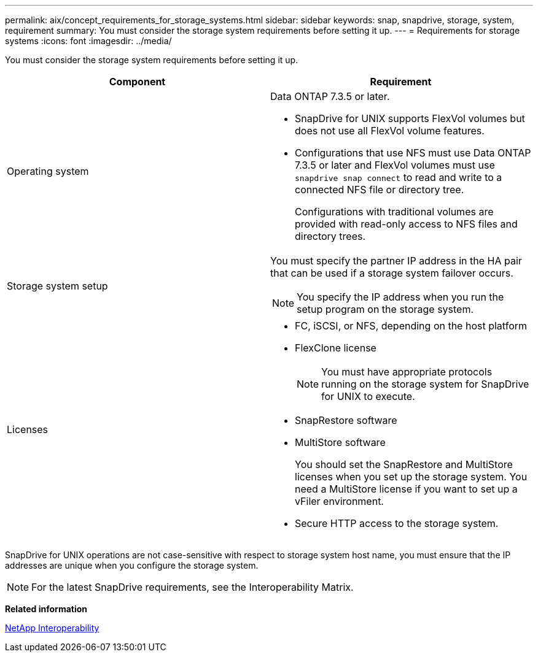 ---
permalink: aix/concept_requirements_for_storage_systems.html
sidebar: sidebar
keywords: snap, snapdrive, storage, system, requirement
summary: You must consider the storage system requirements before setting it up.
---
= Requirements for storage systems
:icons: font
:imagesdir: ../media/

[.lead]
You must consider the storage system requirements before setting it up.

[options="header"]
|===
| Component| Requirement
a|
Operating system

a|
Data ONTAP 7.3.5 or later.

* SnapDrive for UNIX supports FlexVol volumes but does not use all FlexVol volume features.
* Configurations that use NFS must use Data ONTAP 7.3.5 or later and FlexVol volumes must use `snapdrive snap connect` to read and write to a connected NFS file or directory tree.
+
Configurations with traditional volumes are provided with read-only access to NFS files and directory trees.

a|
Storage system setup

a|
You must specify the partner IP address in the HA pair that can be used if a storage system failover occurs.

NOTE: You specify the IP address when you run the setup program on the storage system.

a|
Licenses

a|

* FC, iSCSI, or NFS, depending on the host platform
* FlexClone license
+
NOTE: You must have appropriate protocols running on the storage system for SnapDrive for UNIX to execute.

* SnapRestore software
* MultiStore software
+
You should set the SnapRestore and MultiStore licenses when you set up the storage system. You need a MultiStore license if you want to set up a vFiler environment.

* Secure HTTP access to the storage system.

|===
SnapDrive for UNIX operations are not case-sensitive with respect to storage system host name, you must ensure that the IP addresses are unique when you configure the storage system.

NOTE: For the latest SnapDrive requirements, see the Interoperability Matrix.

*Related information*

https://mysupport.netapp.com/NOW/products/interoperability[NetApp Interoperability]
